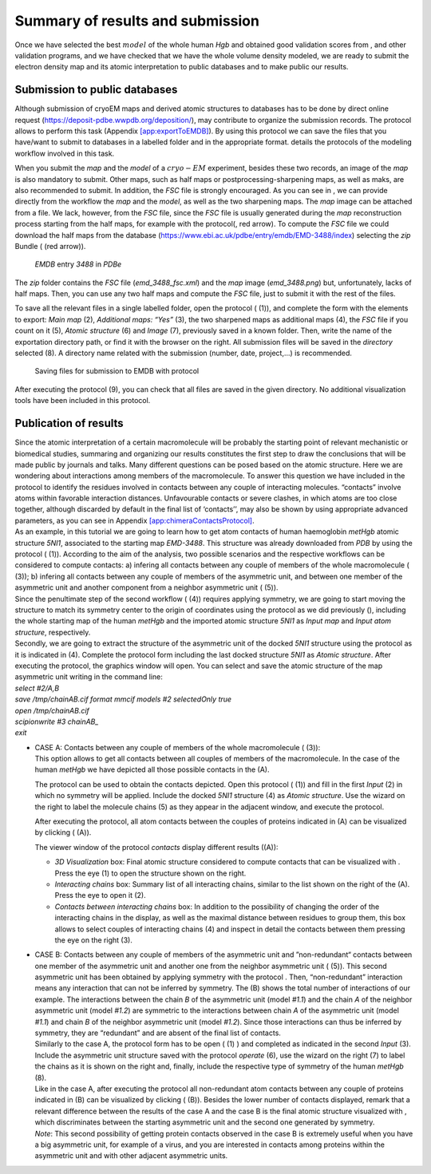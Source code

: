 Summary of results and submission
=================================

| Once we have selected the best :math:`model` of the whole human *Hgb*
  and obtained good validation scores from , and other validation
  programs, and we have checked that we have the whole volume density
  modeled, we are ready to submit the electron density map and its
  atomic interpretation to public databases and to make public our
  results.

Submission to public databases
------------------------------

Although submission of cryoEM maps and derived atomic structures to
databases has to be done by direct online request
(https://deposit-pdbe.wwpdb.org/deposition/), may contribute to organize
the submission records. The protocol allows to perform this task
(Appendix `[app:exportToEMDB] <#app:exportToEMDB>`__). By using this
protocol we can save the files that you have/want to submit to databases
in a labelled folder and in the appropriate format. details the
protocols of the modeling workflow involved in this task.

.. figure:: Images/Fig78.pdf
   :alt: framework detailing the workflow to submit :math:`cryo-EM`
   results to databases.
   :name: fig:scipion_workflow_submission
   :width: 100.0%

   framework detailing the workflow to submit :math:`cryo-EM` results to
   databases.

When you submit the *map* and the *model* of a :math:`cryo-EM`
experiment, besides these two records, an image of the *map* is also
mandatory to submit. Other maps, such as half maps or
postprocessing-sharpening maps, as well as maks, are also recommended to
submit. In addition, the *FSC* file is strongly encouraged. As you can
see in , we can provide directly from the workflow the *map* and the
*model*, as well as the two sharpening maps. The *map* image can be
attached from a file. We lack, however, from the *FSC* file, since the
*FSC* file is usually generated during the *map* reconstruction process
starting from the half maps, for example with the protocol(, red arrow).
To compute the *FSC* file we could download the half maps from the
database (https://www.ebi.ac.uk/pdbe/entry/emdb/EMD-3488/index)
selecting the *zip* Bundle ( (red arrow)).

.. figure:: Images/Fig77.pdf
   :alt: *EMDB* entry *3488* in *PDBe*
   :name: fig:export_to_EMDB_protocol_1
   :width: 90.0%

   *EMDB* entry *3488* in *PDBe*

The *zip* folder contains the *FSC* file (*emd_3488_fsc.xml*) and the
*map* image (*emd_3488.png*) but, unfortunately, lacks of half maps.
Then, you can use any two half maps and compute the *FSC* file, just to
submit it with the rest of the files.

To save all the relevant files in a single labelled folder, open the
protocol ( (1)), and complete the form with the elements to export:
*Main map* (2), *Additional maps: “Yes”* (3), the two sharpened maps as
additional maps (4), the *FSC* file if you count on it (5), *Atomic
structure* (6) and *Image* (7), previously saved in a known folder.
Then, write the name of the exportation directory path, or find it with
the browser on the right. All submission files will be saved in the
*directory* selected (8). A directory name related with the submission
(number, date, project,...) is recommended.

.. figure:: Images/Fig45.pdf
   :alt: Saving files for submission to EMDB with protocol
   :name: fig:export_to_EMDB_protocol
   :width: 90.0%

   Saving files for submission to EMDB with protocol

After executing the protocol (9), you can check that all files are saved
in the given directory. No additional visualization tools have been
included in this protocol.

Publication of results
----------------------

| Since the atomic interpretation of a certain macromolecule will be
  probably the starting point of relevant mechanistic or biomedical
  studies, summaring and organizing our results constitutes the first
  step to draw the conclusions that will be made public by journals and
  talks. Many different questions can be posed based on the atomic
  structure. Here we are wondering about interactions among members of
  the macromolecule. To answer this question we have included in the
  protocol to identify the residues involved in contacts between any
  couple of interacting molecules. “contacts” involve atoms within
  favorable interaction distances. Unfavourable contacts or severe
  clashes, in which atoms are too close together, although discarded by
  default in the final list of ‘contacts’’, may also be shown by using
  appropriate advanced parameters, as you can see in Appendix
  `[app:chimeraContactsProtocol] <#app:chimeraContactsProtocol>`__.
| As an example, in this tutorial we are going to learn how to get atom
  contacts of human haemoglobin *metHgb* atomic structure *5NI1*,
  associated to the starting map *EMD-3488*. This structure was already
  downloaded from *PDB* by using the protocol ( (1)). According to the
  aim of the analysis, two possible scenarios and the respective
  workflows can be considered to compute contacts: a) infering all
  contacts between any couple of members of the whole macromolecule (
  (3)); b) infering all contacts between any couple of members of the
  asymmetric unit, and between one member of the asymmetric unit and
  another component from a neighbor asymmetric unit ( (5)).

.. figure:: Images/Fig46.pdf
   :alt: workflows inside the red box to get contacts between any two
   chains of a macromolecule (3) and between any two chains of the
   asymmetric unit, and between any chain of the asymmetric unit and a
   chain of a neighbor asymmetric unit (5).
   :name: fig:workflows_contacts
   :width: 90.0%

   workflows inside the red box to get contacts between any two chains
   of a macromolecule (3) and between any two chains of the asymmetric
   unit, and between any chain of the asymmetric unit and a chain of a
   neighbor asymmetric unit (5).

| Since the penultimate step of the second workflow ( (4)) requires
  applying symmetry, we are going to start moving the structure to match
  its symmetry center to the origin of coordinates using the protocol as
  we did previously (), including the whole starting map of the human
  *metHgb* and the imported atomic structure *5NI1* as *Input map* and
  *Input atom structure*, respectively.
| Secondly, we are going to extract the structure of the asymmetric unit
  of the docked *5NI1* structure using the protocol as it is indicated
  in (4). Complete the protocol form including the last docked structure
  *5NI1* as *Atomic structure*. After executing the protocol, the
  graphics window will open. You can select and save the atomic
  structure of the map asymmetric unit writing in the command line:
| *select #2/A,B*
| *save /tmp/chainAB.cif format mmcif models #2 selectedOnly true*
| *open /tmp/chainAB.cif*
| *scipionwrite #3 chainAB\_*
| *exit*

-  | CASE A: Contacts between any couple of members of the whole
     macromolecule ( (3)):
   | This option allows to get all contacts between all couples of
     members of the macromolecule. In the case of the human *metHgb* we
     have depicted all those possible contacts in the (A).

   .. figure:: Images/Fig49.pdf
      :alt: Schema of the human haemoglobin *metHgb* showing protein
      contacts between couples of chains of the whole macromolecule (A)
      and contacts obtained by applying symmetry to the asymmetric unit
      (B).
      :name: fig:schema_contacts
      :width: 90.0%

      Schema of the human haemoglobin *metHgb* showing protein contacts
      between couples of chains of the whole macromolecule (A) and
      contacts obtained by applying symmetry to the asymmetric unit (B).

   The protocol can be used to obtain the contacts depicted. Open this
   protocol ( (1)) and fill in the first *Input* (2) in which no
   symmetry will be applied. Include the docked *5NI1* structure (4) as
   *Atomic structure*. Use the wizard on the right to label the molecule
   chains (5) as they appear in the adjacent window, and execute the
   protocol.

   .. figure:: Images/Fig50.pdf
      :alt: Filling in the protocol form with two different inputs: (2)
      to get atom contacts between couples of chains within the whole
      *metHgb*; (3) to get contacts between any couple of chains within
      the asymmetric unit, and “non-redundant“ contacts between the
      asymmetric unit and another chain of a neighbor asymmetric unit of
      the human haemoglobin *metHgb*.
      :name: fig:contacts_unit cell
      :width: 90.0%

      Filling in the protocol form with two different inputs: (2) to get
      atom contacts between couples of chains within the whole *metHgb*;
      (3) to get contacts between any couple of chains within the
      asymmetric unit, and “non-redundant“ contacts between the
      asymmetric unit and another chain of a neighbor asymmetric unit of
      the human haemoglobin *metHgb*.

   After executing the protocol, all atom contacts between the couples
   of proteins indicated in (A) can be visualized by clicking ( (A)).

   .. figure:: Images/Fig52.pdf
      :alt: (A) Display of results of atom contacts between couples of
      chains within the whole *metHgb*; (B) Display of results of atom
      contacts between couples of chains within the asymmetric unit, and
      ”non-redundant“ contacts between a chain of the asymmetric unit
      and another chain from a neighbor asymmetric unit of the human
      haemoglobin *metHgb*.
      :name: fig:contacts_results
      :width: 90.0%

      (A) Display of results of atom contacts between couples of chains
      within the whole *metHgb*; (B) Display of results of atom contacts
      between couples of chains within the asymmetric unit, and
      ”non-redundant“ contacts between a chain of the asymmetric unit
      and another chain from a neighbor asymmetric unit of the human
      haemoglobin *metHgb*.

   The viewer window of the protocol *contacts* display different
   results ((A)):

   -  *3D Visualization* box: Final atomic structure considered to
      compute contacts that can be visualized with . Press the eye (1)
      to open the structure shown on the right.

   -  *Interacting chains* box: Summary list of all interacting chains,
      similar to the list shown on the right of the (A). Press the eye
      to open it (2).

   -  *Contacts between interacting chains* box: In addition to the
      possibility of changing the order of the interacting chains in the
      display, as well as the maximal distance between residues to group
      them, this box allows to select couples of interacting chains (4)
      and inspect in detail the contacts between them pressing the eye
      on the right (3).

-  | CASE B: Contacts between any couple of members of the asymmetric
     unit and ”non-redundant“ contacts between one member of the
     asymmetric unit and another one from the neighbor asymmetric unit (
     (5)). This second asymmetric unit has been obtained by applying
     symmetry with the protocol . Then, “non-redundant” interaction
     means any interaction that can not be inferred by symmetry. The (B)
     shows the total number of interactions of our example. The
     interactions between the chain *B* of the asymmetric unit (model
     *#1.1*) and the chain *A* of the neighbor asymmetric unit (model
     *#1.2*) are symmetric to the interactions between chain *A* of the
     asymmetric unit (model *#1.1*) and chain *B* of the neighbor
     asymmetric unit (model *#1.2*). Since those interactions can thus
     be inferred by symmetry, they are “redundant” and are absent of the
     final list of contacts.
   | Similarly to the case A, the protocol form has to be open ( (1) )
     and completed as indicated in the second *Input* (3). Include the
     asymmetric unit structure saved with the protocol *operate* (6),
     use the wizard on the right (7) to label the chains as it is shown
     on the right and, finally, include the respective type of symmetry
     of the human *metHgb* (8).
   | Like in the case A, after executing the protocol all non-redundant
     atom contacts between any couple of proteins indicated in (B) can
     be visualized by clicking ( (B)). Besides the lower number of
     contacts displayed, remark that a relevant difference between the
     results of the case A and the case B is the final atomic structure
     visualized with , which discriminates between the starting
     asymmetric unit and the second one generated by symmetry.
   | *Note*: This second possibility of getting protein contacts
     observed in the case B is extremely useful when you have a big
     asymmetric unit, for example of a virus, and you are interested in
     contacts among proteins within the asymmetric unit and with other
     adjacent asymmetric units.
